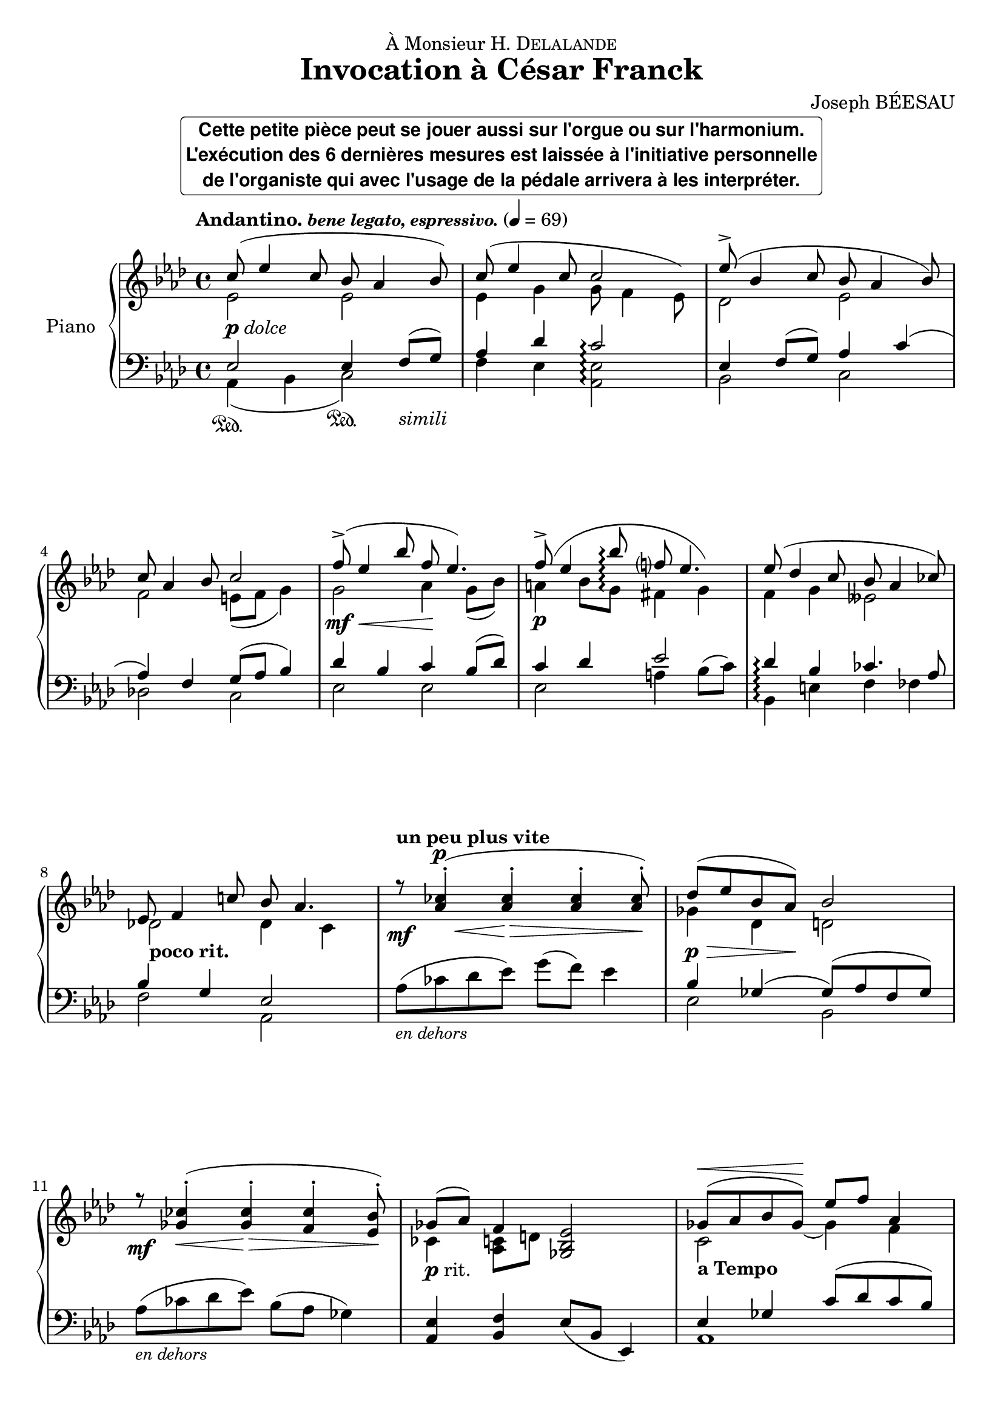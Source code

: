 \version "2.22.0"
\language "english"
pdolce = \markup { \dynamic p \italic dolce }
prit = \markup { \dynamic p rit. }
pdim = \markup { \dynamic p \italic dim. }
pprit = \markup { \dynamic pp rit. }

\header {
  dedication = \markup{\concat {"À Monsieur H. D" \smallCaps "elalande" }}
  title = "Invocation à César Franck"
  composer = "Joseph BÉESAU"
}

\paper {
  #(set-paper-size "a4")
  %systems-per-page = 4
}

global = {
  \key af \major
  \time 4/4
  \tempo \markup { \bold Andantino. \small \italic "bene legato, espressivo." } 4=69
}

rightOne = \relative c'' {
  \global \set Score.connectArpeggios = ##t
  % En avant la musique !
  c8_\pdolce( ef4 c8 bf af4 bf8) c8( ef4 c8 << {c2} { s4. \hideNotes ef,8) \unHideNotes } >> ef'8->( bf4 c8 bf af4 bf8) \break
  c8 af4 bf8 c2 f8\mf\<(-> ef4 bf'8 f8\! ef4.) f8\p(-> ef4 bf'8\arpeggio f?8 << { ef4.} { s8 \hideNotes g,4) \unHideNotes}>> ef'8( df4 c8 bf af4 cf8) \break
  ef,8 f4 c'!8 bf af4. \tempo "un peu plus vite" r8\mf <af cf>4\<-.^\p( <af cf>4\!-._\> <af cf>4-. <af cf>8-.\!) df8\p\>( ef bf af\!) bf2 \break
  r8\mf <gf cf>4-.\<( <gf cf>4-.\!\> <f cf'>4-. <ef bf'>8-.\!) gf8_\prit( af) f4 <ef bf gf>2 gf8(^\< af bf gf)\! ef' f af,4 \pageBreak
  gf8\<( af bf ef\!) af,4. bf8 \tempo "un peu plus lent" gf'8^\markup{ \italic "espressivo dolce"}[ f g e af] gf f4 ef8\p f c df ef2 \break
  ef8_\pprit ff cf df ef2 \tempo "a Tempo" c8^\markup{ \italic dolce}( ef4 c8 bf af4 bf8) c8( ef4 c8 c2) ef8( bf4 c8 bf af4 bf8) \break
  c8 af4 bf8 c2 f8\mf\<(-> ef4 bf'8 f\! ef4.) f8\p( ef4 bf'8 f ef4.) ef8( df4 c8 bf af4 cf8) \break
  ef,8_\pdim( f4 c'8\> bf af4.) c,8^\markup{\italic "calme et expressif"}\!\<( df4 c8 ef\!\> df4 c8) c8\!( af4 bf8 c2) f''8^\markup{\italic "m.g."}\p\<(-> <<{g4 f8)}{s8 s8\!\> s16 s16\!}>>  c2 \break
  ef8^\markup{\italic "m.g."}(-> f4 ef8) bf2 f8(-> g4 f8) af, bf4 af8 c8( af_"rit.         e     morendo" bf c) bf8( ef, f bf) c2 af'2\pp R1 \bar "|."
}

rightTwo = \relative c' {
  \global \set Score.connectArpeggios = ##t
  % En avant la musique !
  ef2 ef2 ef4 g g8 f4 ef8 df2 ef
  f2 e8( f g4) g2 af4 g8( bf) a4 bf8 g\arpeggio fs4 g f g eff2
  df!2_\markup{ \bold "poco rit."} df4 c s1  gf'4 df d2
  s1 cf4 <c af>8 d s2 << {c2_\markup{\bold "a Tempo"}} { s4. \hideNotes gf'8( \unHideNotes} >> gf4) f
  ef2 ef4 f8 g df'4 c2( c8) cf af4 fs( fs8)( af4 g8)
  gf4 ff f8( fs4 g8) ef2 ef2 ef4 g <ef g>2 df2 ef
  f2 e8( f g4) g2 af a4 bf fs2 f?4 g eff2
  d4 df c2 s1 s1 <af' c f af>2\arpeggio <g c ef>2\arpeggio
  <gf bf ef gf>2\arpeggio <f bf df f>2\arpeggio <af, c f af>2\arpeggio
  \offset positions #'(0 . 2) Arpeggio
  <af bf d>2\arpeggio <f af df f>2\arpeggio <g bf df ef>2\arpeggio <ef af c f>2\arpeggio <c' ef f af c>2\arpeggio R1
}

leftOne = \relative f {
  \global \set Score.connectArpeggios = ##t
  % En avant la musique !
  ef2 ef4 f8( g) af4 df c2\arpeggio ef,4 f8( g) af4 c(
  af) f g8( af bf4) df4 bf c bf8( df) c4 df ef2 df4\arpeggio bf cf4. af8
  bf4 g ef2 s1 bf'4 gf( gf8)( af f gf)
  s1 <ef af,>4 <f bf,>4 \slurDown ef8( bf ef,4) ef'4 gf \slurUp c8( df c bf)
  bf8( af) gf4 df'8 c4 bf8 \clef treble bf'4( af a af) \clef bass << {\voiceOne ef2 df2} {\voiceTwo c4 a4 bf2} \voiceOne>>
  b4 b df2 ef,2 ef4 f8( g) af4( df <<{g,8 c4 bf8)}{ s8\< s s\!\> s}>> ef,4\! f8( g) af4 c
  af4 f g8( af bf4) df4 c8 bf cf4 c8 df cf c df d ef2 df4\arpeggio bf cf4. af8 \slurUp bf4( g ef af,,) ef''4 e g f d ff ef2 s1
  s1 s2
  <f f,>4\arpeggio\sustainOn <ff ff,>4\sustainOn s1 s1 af,2 \oneVoice r2
}

leftTwo = \relative f, {
  \global \set Score.connectArpeggios = ##t
  % En avant la musique !
  af4\sustainOn( bf << { c2\sustainOn) } { s4 \hideNotes f,4_\markup{\italic "simili"} \unHideNotes } >> f'4 ef <ef af,>2\arpeggio bf2 c df! c ef ef ef a4 \slurUp bf8( c) bf,4\arpeggio e f ff
  f2 af, af'8_\markup { \small \italic "en dehors" }( cf df ef) g( f) ef4 ef,2 bf
  af'8_\markup { \small \italic "en dehors" }( cf df ef) bf( af gf4) s1 af,1
  af1 %{\clef treble %} ef''2 d2 %{ \clef bass %} \slurDown ef,2( ef2)
  <<{a4 gs <ef bf>2}{s8\sustainOff s8\sustainOn s8\sustainOff s8\sustainOn s8\sustainOff s8\sustainOn}>> af,4\sustainOn bf c2 f4 ef c2 bf2 c
  df2 c ef( ef ef\<) a4\!( bf8 c) bf,4\arpeggio e4 f ff ef2 af,4 af,4 af'2( af) af2( af)
  \set Score.connectArpeggios = ##f
  <f' c' f>2\arpeggio\sustainOn <c g' ef'>2\arpeggio\sustainOn
  <ef bf' ef>2\arpeggio\sustainOn <bf f' df'>2\arpeggio\sustainOn <f c' f>2\arpeggio\sustainOn bf2
  \set Score.connectArpeggios = ##t
  <ef, bf' ef>2\arpeggio\sustainOn <ef bf' df ef>2\arpeggio\sustainOn <af, ef' c'>2\arpeggio\sustainOn <af' ef' af>2\arpeggio af,2
}

\markup {
  \override #'(font-family . sans)
  \fill-line {
    \rounded-box \bold \center-column {
      \concat { "Cette petite pièce peut se jouer aussi sur l'orgue ou sur l'harmonium." }
      \concat { "L'exécution des 6 dernières mesures est laissée à l'initiative personnelle"}
      \concat { "de l'organiste qui avec l'usage de la pédale arrivera à les interpréter." }
    }
  }
}
\score {
  \new PianoStaff \with {
    instrumentName = "Piano"
  } <<
    \new Staff = "right" \with {
      midiInstrument = "acoustic grand"
    } << \rightOne \\ \rightTwo >>
    \new Staff = "left" \with {
      midiInstrument = "acoustic grand"
    } { \clef bass << \leftOne \\ \leftTwo >> }
  >>
  \layout {
    \context {
      \Staff \RemoveEmptyStaves
      \override VerticalAxisGroup.remove-first = ##t
    }
  }
  \midi {}
}
